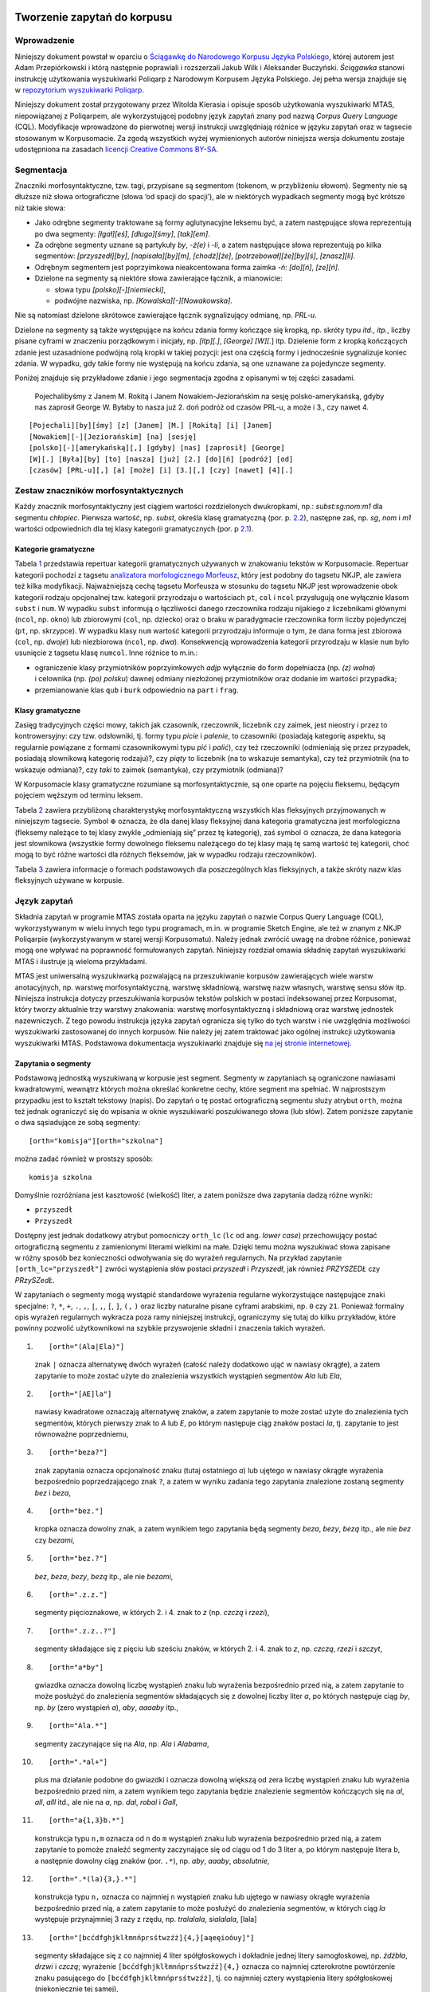  .. role:: small-caps
    :class: small-caps

Tworzenie zapytań do korpusu
^^^^^^^^^^^^^^^^^^^^^^^^^^^^

Wprowadzenie
============

Niniejszy dokument powstał w oparciu o `Ściągawkę do Narodowego Korpusu
Języka Polskiego <http://nkjp.pl/poliqarp/help/pl.html>`__, której
autorem jest Adam Przepiórkowski i którą następnie poprawiali
i rozszerzali Jakub Wilk i Aleksander Buczyński. *Ściągawka* stanowi
instrukcję użytkowania wyszukiwarki Poliqarp z Narodowym Korpusem Języka
Polskiego. Jej pełna wersja znajduje się w `repozytorium wyszukiwarki
Poliqarp <https://sourceforge.net/projects/poliqarp/files/poliqarp/1.3.13/>`__.

Niniejszy dokument został przygotowany przez Witolda Kierasia i opisuje
sposób użytkowania wyszukiwarki MTAS, niepowiązanej z Poliqarpem, ale
wykorzystującej podobny język zapytań znany pod nazwą *Corpus Query
Language* (CQL). Modyfikacje wprowadzone do pierwotnej wersji instrukcji
uwzględniają różnice w języku zapytań oraz w tagsecie stosowanym
w Korpusomacie. Za zgodą wszystkich wyżej wymienionych autorów niniejsza
wersja dokumentu zostaje udostępniona na zasadach `licencji Creative
Commons
BY-SA <https://creativecommons.org/licenses/by-sa/4.0/legalcode.pl>`__.

Segmentacja
===========

Znaczniki morfosyntaktyczne, tzw. tagi, przypisane są segmentom
(tokenom, w przybliżeniu słowom). Segmenty nie są dłuższe niż słowa
ortograficzne (słowa ‘od spacji do spacji’), ale w niektórych wypadkach
segmenty mogą być krótsze niż takie słowa:

-  Jako odrębne segmenty traktowane są formy aglutynacyjne leksemu być,
   a zatem następujące słowa reprezentują po dwa segmenty: *[łgał][eś]*,
   *[długo][śmy]*, *[tak][em]*.

-  Za odrębne segmenty uznane są partykuły *by*, *-ż(e)* i *-li*,
   a zatem następujące słowa reprezentują po kilka segmentów:
   *[przyszedł][by]*, *[napisała][by][m]*, *[chodź][że]*,
   *[potrzebował][że][by][ś]*, *[znasz][li]*.

-  Odrębnym segmentem jest poprzyimkowa nieakcentowana forma zaimka
   *-ń*: *[do][ń]*, *[ze][ń]*.

-  Dzielone na segmenty są niektóre słowa zawierające łącznik,
   a mianowicie:

   -  słowa typu *[polsko][-][niemiecki]*,

   -  podwójne nazwiska, np. *[Kowalska][-][Nowakowska]*.

Nie są natomiast dzielone skrótowce zawierające łącznik sygnalizujący
odmianę, np. *PRL-u*.

Dzielone na segmenty są także występujące na końcu zdania formy kończące
się kropką, np. skróty typu *itd.*, *itp.*, liczby pisane cyframi w
znaczeniu porządkowym i inicjały, np. *[itp][.]*, *[George] [W][.*] itp.
Dzielenie form z kropką kończących zdanie jest uzasadnione podwójną rolą
kropki w takiej pozycji: jest ona częścią formy i jednocześnie
sygnalizuje koniec zdania. W wypadku, gdy takie formy nie występują na
końcu zdania, są one uznawane za pojedyncze segmenty.

Poniżej znajduje się przykładowe zdanie i jego segmentacja zgodna
z opisanymi w tej części zasadami.

   Pojechalibyśmy z Janem M. Rokitą i Janem Nowakiem-Jeziorańskim na
   sesję polsko-amerykańską, gdyby nas zaprosił George W. Byłaby to
   nasza już 2. doń podróż od czasów PRL-u, a może i 3., czy nawet 4.

::

      [Pojechali][by][śmy] [z] [Janem] [M.] [Rokitą] [i] [Janem]
      [Nowakiem][-][Jeziorańskim] [na] [sesję]
      [polsko][-][amerykańską][,] [gdyby] [nas] [zaprosił] [George]
      [W][.] [Była][by] [to] [nasza] [już] [2.] [do][ń] [podróż] [od]
      [czasów] [PRL-u][,] [a] [może] [i] [3.][,] [czy] [nawet] [4][.] 

Zestaw znaczników morfosyntaktycznych
=====================================

Każdy znacznik morfosyntaktyczny jest ciągiem wartości rozdzielonych
dwukropkami, np.: *subst:sg:nom:m1* dla segmentu *chłopiec*. Pierwsza
wartość, np. *subst*, określa klasę gramatyczną (por. p.
`2.2 <#sec:klasy>`__), następne zaś, np. *sg*, *nom* i *m1* wartości
odpowiednich dla tej klasy kategorii gramatycznych (por. p
`2.1 <#sec:kategorie>`__).

.. _sec:kategorie:

Kategorie gramatyczne
---------------------

Tabela `1 <#tab:kategorie>`__ przedstawia repertuar kategorii
gramatycznych używanych w znakowaniu tekstów w Korpusomacie. Repertuar
kategorii pochodzi z tagsetu `analizatora morfologicznego
Morfeusz <http://sgjp.pl/morfeusz/>`__, który jest podobny do tagsetu
NKJP, ale zawiera też kilka modyfikacji. Najważniejszą cechą tagsetu
Morfeusza w stosunku do tagsetu NKJP jest wprowadzenie obok kategorii
rodzaju opcjonalnej tzw. kategorii przyrodzaju o wartościach ``pt``,
``col`` i ``ncol`` przysługują one wyłącznie klasom ``subst`` i ``num``.
W wypadku ``subst`` informują o łączliwości danego rzeczownika rodzaju
nijakiego z liczebnikami głównymi (``ncol``, np. okno) lub zbiorowymi
(``col``, np. dziecko) oraz o braku w paradygmacie rzeczownika form
liczby pojedynczej (``pt``, np. skrzypce). W wypadku klasy ``num``
wartość kategorii przyrodzaju informuje o tym, że dana forma jest
zbiorowa (``col``, np. *dwoje*) lub niezbiorowa (``ncol``, np. *dwa*).
Konsekwencją wprowadzenia kategorii przyrodzaju w klasie ``num`` było
usunięcie z tagsetu klasę ``numcol``. Inne różnice to m.in.:

-  ograniczenie klasy przymiotników poprzyimkowych *adjp* wyłącznie do
   form dopełniacza (np. *(z) wolna*) i celownika (np. *(po) polsku*)
   dawnej odmiany niezłożonej przymiotników oraz dodanie im wartości
   przypadka;

-  przemianowanie klas ``qub`` i ``burk`` odpowiednio na ``part``
   i ``frag``.

.. _sec:klasy:

Klasy gramatyczne
-----------------

Zasięg tradycyjnych części mowy, takich jak czasownik, rzeczownik,
liczebnik czy zaimek, jest nieostry i przez to kontrowersyjny: czy tzw.
odsłowniki, tj. formy typu *picie* i *palenie*, to czasowniki (posiadają
kategorię aspektu, są regularnie powiązane z formami czasownikowymi typu
*pić* i *palić*), czy też rzeczowniki (odmieniają się przez przypadek,
posiadają słownikową kategorię rodzaju)?, czy *piąty* to liczebnik (na
to wskazuje semantyka), czy też przymiotnik (na to wskazuje odmiana)?,
czy *taki* to zaimek (semantyka), czy przymiotnik (odmiana)?

W Korpusomacie klasy gramatyczne rozumiane są morfosyntaktycznie, są one
oparte na pojęciu fleksemu, będącym pojęciem węższym od terminu leksem.

Tabela `2 <#tab:klasy>`__ zawiera przybliżoną charakterystykę
morfosyntaktyczną wszystkich klas fleksyjnych przyjmowanych w niniejszym
tagsecie. Symbol :math:`\oplus` oznacza, że dla danej klasy fleksyjnej
dana kategoria gramatyczna jest morfologiczna (fleksemy należące to tej
klasy zwykle „odmieniają się” przez tę kategorię), zaś symbol
:math:`\odot` oznacza, że dana kategoria jest słownikowa (wszystkie
formy dowolnego fleksemu należącego do tej klasy mają tę samą wartość
tej kategorii, choć mogą to być różne wartości dla różnych fleksemów,
jak w wypadku rodzaju rzeczowników).

Tabela `3 <#tab:haslowe>`__ zawiera informacje o formach podstawowych
dla poszczególnych klas fleksyjnych, a także skróty nazw klas
fleksyjnych używane w korpusie.

Język zapytań
=============

Składnia zapytań w programie MTAS została oparta na języku zapytań
o nazwie Corpus Query Language (CQL), wykorzystywanym w wielu innych
tego typu programach, m.in. w programie Sketch Engine, ale też w znanym
z NKJP Poliqarpie (wykorzystywanym w starej wersji Korpusomatu). Należy
jednak zwrócić uwagę na drobne różnice, ponieważ mogą one wpływać na
poprawność formułowanych zapytań. Niniejszy rozdział omawia składnię
zapytań wyszukiwarki MTAS i ilustruje ją wieloma przykładami.

MTAS jest uniwersalną wyszukiwarką pozwalającą na przeszukiwanie
korpusów zawierających wiele warstw anotacyjnych, np. warstwę
morfosyntaktyczną, warstwę składniową, warstwę nazw własnych, warstwę
sensu słów itp. Niniejsza instrukcja dotyczy przeszukiwania korpusów
tekstów polskich w postaci indeksowanej przez Korpusomat, który tworzy
aktualnie trzy warstwy znakowania: warstwę morfosyntaktyczną
i składniową oraz warstwę jednostek nazewniczych. Z tego powodu
instrukcja języka zapytań ogranicza się tylko do tych warstw i nie
uwzględnia możliwości wyszukiwarki zastosowanej do innych korpusów. Nie
należy jej zatem traktować jako ogólnej instrukcji użytkowania
wyszukiwarki MTAS. Podstawowa dokumentacja wyszukiwarki znajduje się `na
jej stronie internetowej <https://meertensinstituut.github.io/mtas/>`__.

Zapytania o segmenty
--------------------

Podstawową jednostką wyszukiwaną w korpusie jest segment. Segmenty
w zapytaniach są ograniczone nawiasami kwadratowymi, wewnątrz których
można określać konkretne cechy, które segment ma spełniać.
W najprostszym przypadku jest to kształt tekstowy (napis). Do zapytań
o tę postać ortograficzną segmentu służy atrybut ``orth``, można też
jednak ograniczyć się do wpisania w oknie wyszukiwarki poszukiwanego
słowa (lub słów). Zatem poniższe zapytanie o dwa sąsiadujące ze sobą
segmenty:

::

     [orth="komisja"][orth="szkolna"]

można zadać również w prostszy sposób:

::

     komisja szkolna

Domyślnie rozróżniana jest kasztowość (wielkość) liter, a zatem poniższe
dwa zapytania dadzą różne wyniki:

-  ``przyszedł``

-  ``Przyszedł``

Dostępny jest jednak dodatkowy atrybut pomocniczy ``orth_lc`` (``lc`` od
ang. *lower case*) przechowujący postać ortograficzną segmentu
z zamienionymi literami wielkimi na małe. Dzięki temu można wyszukiwać
słowa zapisane w różny sposób bez konieczności odwoływania się do
wyrażeń regularnych. Na przykład zapytanie ``[orth_lc="przyszedł"]``
zwróci wystąpienia słów postaci *przyszedł* i *Przyszedł*, jak również
*PRZYSZEDŁ* czy *PRzySZedŁ*.

W zapytaniach o segmenty mogą wystąpić standardowe wyrażenia regularne
wykorzystujące następujące znaki specjalne: ``?``, ``*``, ``+``, ``.``,
``,``, ``|``, ``,``, ``[``, ``]``, ``(,`` ``)`` oraz liczby naturalne
pisane cyframi arabskimi, np. ``0`` czy ``21``. Ponieważ formalny opis
wyrażeń regularnych wykracza poza ramy niniejszej instrukcji,
ograniczymy się tutaj do kilku przykładów, które powinny pozwolić
użytkownikowi na szybkie przyswojenie składni i znaczenia takich
wyrażeń.

#. ::

      [orth="(Ala|Ela)"]

   znak ``|`` oznacza alternatywę dwóch wyrażeń (całość należy dodatkowo
   ująć w nawiasy okrągłe), a zatem zapytanie to może zostać użyte do
   znalezienia wszystkich wystąpień segmentów *Ala* lub *Ela*,

#. ::

      [orth="[AE]la"]

   nawiasy kwadratowe oznaczają alternatywę znaków, a zatem zapytanie to
   może zostać użyte do znalezienia tych segmentów, których pierwszy
   znak to *A* lub *E*, po którym następuje ciąg znaków postaci *la*,
   tj. zapytanie to jest równoważne poprzedniemu,

#. ::

      [orth="beza?"]

   znak zapytania oznacza opcjonalność znaku (tutaj ostatniego *a*) lub
   ujętego w nawiasy okrągłe wyrażenia bezpośrednio poprzedzającego znak
   ``?``, a zatem w wyniku zadania tego zapytania znalezione zostaną
   segmenty *bez* i *beza*,

#. ::

      [orth="bez."]

   kropka oznacza dowolny znak, a zatem wynikiem tego zapytania będą
   segmenty *beza*, *bezy*, *bezą* itp., ale nie *bez* czy *bezami*,

#. ::

      [orth="bez.?"]

   *bez*, *beza*, *bezy*, *bezą* itp., ale nie *bezami*,

#. ::

      [orth=".z.z."]

   segmenty pięcioznakowe, w których 2. i 4. znak to *z* (np. *czczą*
   i *rzezi*),

#. ::

      [orth=".z.z..?"]

   segmenty składające się z pięciu lub sześciu znaków, w których 2.
   i 4. znak to *z*, np. *czczą*, *rzezi* i *szczyt*,

#. ::

      [orth="a*by"]

   gwiazdka oznacza dowolną liczbę wystąpień znaku lub wyrażenia
   bezpośrednio przed nią, a zatem zapytanie to może posłużyć do
   znalezienia segmentów składających się z dowolnej liczby liter *a*,
   po których następuje ciąg *by*, np. *by* (zero wystąpień *a*), *aby*,
   *aaaaby* itp.,

#. ::

      [orth="Ala.*"]

   segmenty zaczynające się na *Ala*, np. *Ala* i *Alabama*,

#. ::

      [orth=".*al+"]

   plus ma działanie podobne do gwiazdki i oznacza dowolną większą od
   zera liczbę wystąpień znaku lub wyrażenia bezpośrednio przed nim,
   a zatem wynikiem tego zapytania będzie znalezienie segmentów
   kończących się na *al*, *all*, *alll* itd., ale nie na *a*, np.
   *dal*, *robal* i *Gall*,

#. ::

      [orth="a{1,3}b.*"]

   konstrukcja typu ``n,m`` oznacza od ``n`` do ``m`` wystąpień znaku
   lub wyrażenia bezpośrednio przed nią, a zatem zapytanie to pomoże
   znaleźć segmenty zaczynające się od ciągu od 1 do 3 liter a, po
   którym następuje litera b, a następnie dowolny ciąg znaków (por.
   ``.*``), np. *aby*, *aaaby*, *absolutnie*,

#. ::

      [orth=".*(la){3,}.*"]

   konstrukcja typu ``n,`` oznacza co najmniej ``n`` wystąpień znaku lub
   ujętego w nawiasy okrągłe wyrażenia bezpośrednio przed nią, a zatem
   zapytanie to może posłużyć do znalezienia segmentów, w których ciąg
   *la* występuje przynajmniej 3 razy z rzędu, np. *tralalala*,
   *sialalala*, [lala]

#. ::

      [orth="[bcćdfghjklłmnńprsśtwzźż]{4,}[aąeęioóuy]"]

   segmenty składające się z co najmniej 4 liter spółgłoskowych
   i dokładnie jednej litery samogłoskowej, np. *źdźbła*, *drzwi*
   i *czczą*; wyrażenie ``[bcćdfghjklłmnńprsśtwzźż]{4,}`` oznacza co
   najmniej czterokrotne powtórzenie znaku pasującego do
   ``[bcćdfghjklłmnńprsśtwzźż]``, tj. co najmniej cztery wystąpienia
   litery spółgłoskowej (niekoniecznie tej samej),

#. ::

      [orth="([bcćdfghjklłmnńprsśtwzźż]{3}[aąeęioóuy]){2,}"]

   segmenty składające się z co najmniej dwukrotnego powtórzenia wzorca
   CCCV, gdzie C to litera spółgłoskowa, a V to litera samogłoskowa, np.
   *wszystko*, *przykrzejszy* i *szlachta*; konstrukcja typu ``n``
   oznacza dokładnie ``n`` wystąpień znaku lub ujętego w nawiasy okrągłe
   wyrażenia bezpośrednio przed nią,

#. ::

      [orth="(pod|na|za)jecha.*"]

   segmenty zaczynające się od *podjecha*, *najecha* i *zajecha*, np.
   *podjechał*, *zajechawszy*.

Specyfikacje segmentów podane powyżej muszą pasować do całych segmentów
stąd konieczność umieszczenia po obu stronach ciągu ``(la){3,}`` w
zapytaniu `[lala] <#lala>`__. o segmenty zawierające ciąg *lalala*
wyrażenia ``.*``, pasującego do dowolnego ciągu znaków.

Zapytania z innymi atrybutami
-----------------------------

Aby znaleźć wszystkie formy leksemu korpus, można użyć następującego
zapytania:

::

   [base="korpus"]

Atrybut ``base`` jest jednym z wielu możliwych atrybutów, jakie mogą
pojawić się w zapytaniu. Wartością tego atrybutu powinna być
specyfikacja formy podstawowej (hasłowej), a zatem zapytanie
``[base="pisać"]`` może być użyte do znalezienia form typu *pisać*,
*piszę*, *pisała*, *piszcie*, *pisanie*, *pisano*, *pisane* itp.

Podobnie jak w wypadku atrybutu ``orth`` wartościami atrybutu ``base``
mogą być wyrażenia regularne, np:

::

   [base="komit[ae]t"]

znalezione zostaną wszystkie segmenty, których forma hasłowa ma postać
komitet lub komitat.

Zapytania o różne atrybuty segmentów można łączyć. Na przykład, aby
znaleźć wszystkie wystąpienia segmentu *minę* rozumianego jako forma
leksemu mina (a nie na przykład leksemu minąć), można zadać następujące
zapytanie:

::

   [orth="minę" & base="mina"] 

Podobne znaczenie ma następujące zapytanie o te wystąpienia segmentu
*minę*, które nie są interpretowane jako formy leksemu minąć.

::

   [orth="minę" & !base="minąć"]

W powyższych zapytaniach operator ``&`` spełnia rolę logicznej
koniunkcji. Operatorem do niego dualnym jest operator ``|``, spełniający
rolę logicznej alternatywy. Oto kilka przykładów użycia tego operatora:

-  ::

      [base="on" | base="ja"]

   wszystkie formy zaimków on i ja, równoważne zapytaniu
   ``[base="on|ja"]``,

-  ::

      [base="on" | orth="mnie" | orth="ciebie"]

   wszystkie formy zaimka on, a także segmenty *mnie* i *ciebie*,

-  ::

      [orth="pora" & !(base="por" | base="pora")]

   segment *pora* nie będący ani formą leksemu por, ani formą leksemu
   pora.

Aby lepiej zrozumieć różnicę pomiędzy operatorami ``&`` i ``|``,
porównajmy następujące dwa zapytania:

::

   [orth="minę" & base="mina"]
   [orth="minę" | base="mina"]

W wyniku zadania pierwszego zapytania znalezione zostaną te segmenty,
które są jednocześnie (koniunkcja) segmentem *minę* i formą leksemu
mina, a więc wyłącznie te wystąpienia segmentu *minę*, które są
interpretowane jako formy leksemu mina. W wyniku zadania drugiego
zapytania znalezione natomiast zostaną te segmenty, które są albo
dowolnie interpretowanym segmentem *minę*, albo formą leksemu mina
(alternatywa), czyli wszystkie wystąpienia zarówno segmentu minę, jak
i segmentów mina, miny, minami itp. interpretowanych jako formy leksemu
mina.

Specyfikacje pozycji w korpusie, ujęte w nawiasy kwadratowe, mogą
zawierać dowolną liczbę warunków typu ``atrybut="wartość"`` (na przykład
``orth="nie"``) połączonych operatorami ``!``, ``&`` i ``|``, tak jak
pokazują to powyższe przykłady. Możliwe jest także całkowite pominięcie
jakichkolwiek warunków. Poniższe zapytanie mogłoby posłużyć do
znalezienia wszystkich segmentów w korpusie.

::

   []

Taka „pusta” specyfikacja pozycji w korpusie, pasująca do dowolnego
segmentu, może posłużyć na przykład do znalezienia dwóch form
oddzielonych od siebie dowolnymi dwoma segmentami, np.:

::

   [orth="się"][][][base="bać"]

W wyniku tego zapytania zostaną znalezione ciągi takie jak *się mnie też
bać* czy *się nie chcę bać*.

Dla wielu zastosowań ciekawsza byłaby możliwość zapytania na przykład
o formy oddalone od siebie o najwyżej pięć pozycji. MTAS umożliwia
zadawanie takich pytań, gdyż pozwala na formułowanie wyrażeń regularnych
także na poziomie pozycji korpusu. Na przykład zapytanie o formę leksemu
bać występującą dwie, trzy lub cztery pozycje dalej niż forma *się* może
wyglądać następująco:

::

   [orth="się"][]{2,4}[base="bać"]

W wyniku tego zapytania zostaną znalezione ciągi uzyskane w wyniku
poprzedniego zapytania, a także na przykład ciąg *się pani niczego nie
boi*.

Zapewne nieco bardziej precyzyjnym zapytaniem o różne wystąpienia form
tzw. czasownika zwrotnego bać się byłoby zapytanie o *się* w pewnej
odległości przed formą leksemu bać, ale bez znaku interpunkcyjnego
pomiędzy tymi formami, lub bezpośrednio za taką formą, ewentualnie
oddzielone od formy bać zaimkiem osobowym:

::

   [orth="się"][!orth="[.!?,:]"]{0,5}[base="bać"]
   | [base="bać"][base="on|ja|ty|my|wy"]?[orth="się"]

Zapytania o znaczniki morfosyntaktyczne
---------------------------------------

Powyższe zapytanie można uprościć poprzez zastąpienie warunku
``orth!="[.!?,:]"`` bezpośrednim odwołaniem do „klasy gramatycznej”
``interp``:

::

   [orth="się"][!pos="interp"]{0,5}[base="bać"]
   | [base="bać"][base="on|ja|ty|my|wy"]?[orth="się"]

Ogólniej, wartościami atrybutu ``pos`` (ang. *part of speech* ‘część
mowy’) są skróty nazw klas gramatycznych omówionych w p.
`2.2 <#sec:klasy>`__ (por. tabela `2 <#tab:klasy>`__). Na przykład
zapytanie o sekwencję dwóch form rzeczownikowych rozpoczynających się na
*a* może być sformułowane w sposób następujący:

::

   [pos="subst" & orth="a.*"]{2}

Podobnie jak to miało miejsce w wypadku specyfikacji form obu warstw
tekstowych i form hasłowych, także specyfikacje klas gramatycznych mogą
zawierać wyrażenia regularne. Na przykład, zważywszy na to, że zaimki
osobowe należą do klasy zaimków trzecioosobowych *ppron3* i do klasy
zaimków nietrzecioosobowych *ppron12*, poniższe zapytania mogą posłużyć
do znalezienia dowolnych form dowolnych zaimków osobowych:

::

   [pos="ppron12" | pos="ppron3"]
   [pos="ppron12|ppron3"]
   [pos="ppron(12|3)"]
   [pos="ppron[123]+"]
   [pos="ppron.+"]

A zatem zapytanie o formy *bać się* może zostać jeszcze bardziej
uproszczone do następującego zapytania:

::

   [orth="się"][!pos="interp"]{0,5}[base="bać"]
   | [base="bać"][pos="ppron.+"]?[orth="się"]

W zapytaniach można określić nie tylko postać ortograficzną segmentu (za
pomocą atrybutu ``orth``), formę hasłową (za pomocą ``base``) i klasę
gramatyczną (za pomocą ``pos``), ale także wartości poszczególnych
kategorii gramatycznych, np. przypadka czy rodzaju. Służą do tego
następujące atrybuty (por. p.\ `2.1 <#sec:kategorie>`__):

+---------------------------+-----------------+----------------------------------+
| **atrybut**               | **kategoria**   | **możliwe wartości**             |
+===========================+=================+==================================+
| ``number``                | liczba          | ``sg pl``                        |
+---------------------------+-----------------+----------------------------------+
| ``case``                  | przypadek       | ``nom gen dat acc inst loc voc`` |
+---------------------------+-----------------+----------------------------------+
| ``gender``                | rodzaj          | ``m1 m2 m3 f n``                 |
+---------------------------+-----------------+----------------------------------+
| ``subgender``             | przyrodzaj      | ``col ncol pt``                  |
+---------------------------+-----------------+----------------------------------+
| ``person``                | osoba           | ``pri sec ter``                  |
+---------------------------+-----------------+----------------------------------+
| ``degree``                | stopień         | ``pos comp sup``                 |
+---------------------------+-----------------+----------------------------------+
| ``aspect``                | aspekt          | ``imperf perf``                  |
+---------------------------+-----------------+----------------------------------+
| ``negation``              | zanegowanie     | ``aff neg``                      |
+---------------------------+-----------------+----------------------------------+
| ``accentability``         | akcentowość     | ``akc nakc``                     |
+---------------------------+-----------------+----------------------------------+
| ``post-prepositionality`` | poprzyimkowość  | ``npraep praep``                 |
+---------------------------+-----------------+----------------------------------+
| ``agglutination``         | aglutynacyjność | ``agl nagl``                     |
+---------------------------+-----------------+----------------------------------+
| ``vocalicity``            | wokaliczność    | ``nwok wok``                     |
+---------------------------+-----------------+----------------------------------+
| ``fullstoppedness``       | kropkowalność   | ``pun npun``                     |
+---------------------------+-----------------+----------------------------------+

A zatem możliwe jest zadanie na przykład następujących zapytań:

#. ::

      [number="sg"]

   znalezione zostaną wszystkie formy w liczbie pojedynczej,

#. ::

      [pos="subst" & number="sg"]

   znalezione zostaną formy rzeczownikowe w liczbie pojedynczej,

#. ::

      [pos="subst" & !gender="f"]

   formy rzeczownikowe rodzaju męskiego lub nijakiego,

#. ::

      [number="sg" & case="nom|acc" & gender="m[123]"]

   pojedyncze mianownikowe lub biernikowe formy męskie.

O klasy gramatyczne i kategorie gramatyczne można także pytać łącznie,
używając do tego atrybutu ``tag``. Na przykład, aby znaleźć wszystkie
rzeczowniki żeńskie w mianowniku o pojedynczej wartości liczby, można
zadać następujące zapytanie:

::

   [tag="subst:sg:nom:f"]

Wartości atrybutu ``tag`` mają postać ``kl:kat1:kat2:…:katn``, gdzie
``kl`` to nazwa klasy gramatycznej, a ``kati`` to wartości kategorii
przysługujących tej klasie w kolejności, w jakiej zostały podane
w tabeli `2 <#tab:klasy>`__.

Jak w wypadku innych atrybutów, specyfikacja atrybutu ``tag`` może być
zadana wyrażeniem regularnym, np.:

::

   [tag=".*:sg:(nom|acc):m[123].*"]

Ponieważ nazwy wartości poszczególnych kategorii są rozłączne, można
również stosować zbiorczą kategorię ``feat`` (ang. *feature* ‘cecha’)
w zastępstwie każdej innej. Ujednoznacznienie dokona się przez
odpowiednią wartość. Dlatego następujące dwa zapytania zwrócą te same
wyniki:

-  ``[pos="subst" & case="acc" & number="pl" & gender="f"]``

-  ``[pos="subst" & feat="acc" & feat="pl" & feat="f"]``

Interpretacje spoza słownika
----------------------------

Interpretacje fleksyjne w znakowaniu morfosyntaktycznym Korpusomatu
pochodzą z analizatora Morfeusz 2 i tagera Concraft 2 — analizator
zwraca wszystkie możliwe interpretacje dla danego słowa, a tager wybiera
najbardziej prawdopodobną ze względu na swój model statystyczny.
Interpretacje Morfeusza pochodzą ze `Słownika gramatycznego języka
polskiego <http://www.sgjp.pl/>`__ (SGJP). Jeśli danego słowa nie da się
w żaden sposób zinterpretować jako formy wyrazowej leksemu zanotowanego
w SGJP, to Morfeusz nie zwraca żadnej interpretacji. Wówczas tager
„zgaduje” znacznik morfosyntaktyczny, czyli wybiera taki, który zgodnie
z jego modelem jest najbardziej prawdopodobny. Skuteczność zgadywania
jest w oczywisty sposób dużo niższa niż skuteczność wybierania spośród
gotowych interpretacji z Morfeusza, dlatego użytkownik może uznać za
przydatną możliwość sterowania tym parametrem w swoich wyszukaniach, np.
w wypadku słownictwa najnowszego, nienotowanego w słownikach. Segmenty,
którym Morfeusz nie przypisał żadnej interpretacji, mają dodatkowy
parametr postaci ``[ign="true"]``. Poniższe przykładowe zapytanie
odnajdzie w korpusie wszystkie słowa, które zaczynają się od „tofu”
i nie są znane Morfeuszowi:

::

   [orth="tofu.*" & ign="true"]

Analogicznie można usunąć z wyszukiwania interpretacje zgadywane, np.:

::

   [pos="subst" & !ign="true"]

Graficzny konstruktor zapytań
-----------------------------

Do tworzenia podstawowych zapytań o sekwencje segmentów można użyć
prostego graficznego konstruktora. W oknie konstruktora można definiować
warunki określające cechy kolejnych segmentów zapytania, np. część mowy,
postać segmentu w obu warstwach tekstowych, formę hasłową, a także
wartości wszystkich kategorii gramatycznych opisanych w tabeli
`1 <#tab:kategorie>`__. Poszczególne warunki w obrębie segmentu mogą być
łączone operatorami *oraz* (koniunkcja) i *lub* (alternatywa). Po
zdefiniowaniu wszystkich segmentów zapytania należy wcisnąć przycisk
*Zapisz*, następnie określić dodatkowe parametry wyszukania, np.
ograniczenia za pomocą metadanych, i rozpocząć wyszukiwanie. Zbudowane
za pomocą konstruktora zapytania pojawi się w pasku wyszukiwania, dzięki
czemu można dodatkowo zweryfikować jego poprawność.

Ograniczenie zapytania do zdania lub akapitu
--------------------------------------------

Jednostkami organizacji tekstu w korpusach indeksowanych przez
Korpusomat są zdania i akapity. Podział ten można wykorzystać w
zapytaniach, na przykład ograniczając dopasowanie do jednego zdania.

Aby ograniczyć zasięg zapytania, należy dopisać do zapytania słowo
kluczowe ``within``, a po nim ``<s/>`` lub ``<p/>``, w zależności od
tego, czy zasięg ma być ograniczony do zdania (ang. *sentence*) czy do
akapitu (ang. *paragraph*). Ilustruje to następujący przykład zapytania
o zdania, w których forma *się* występuje za formą leksemu być,
w odległości co najmniej jednego i nie więcej niż dziesięciu segmentów:

::

   [base="bać"][!orth="się"]{1,10}[orth="się"] within <s/>

Dodatkowo można również na elementy ``<s/>`` i ``<p/>`` nałożyć pewne
warunki dotyczące tego, czy zawierają segmenty innego typu. Przykładowo,
za pomocą następującego zapytania można znaleźć wszystkie wystąpienia
czasownika być w  czasie przyszłym złożonym ograniczone do zdań
zawierających formę bezokolicznika:

::

   [pos="bedzie"] within (<s/> containing [pos="inf"])

Intencją takiego zapytania jest odnalezienie (w przybliżeniu) wszystkich
wystąpień konstrukcji czasu przyszłego złożonego, w których pojawia się
bezokolicznik. Wśród wyników będą oczywiście również takie zdania,
w których czas przyszły został utworzony z formy pseudoimiesłowu,
a bezokolicznik pełni w zdaniu inną funkcję gramatyczną. Można też
sformułować zapytanie odwrotnie i zapytać o zdania, w których forma
pseudoimiesłowu w ogóle nie występuje:

::

   [pos="bedzie"] within (<s/> !containing [pos="praet"])

Pełną listę słów kluczowych, które mogą się pojawić w zapytaniach
wyszukiwarki MTAS, można znaleźć w jej
`dokumentacji <https://meertensinstituut.github.io/mtas/search_cql.html>`__,
nie wszystkie jednak będą miały sensowne zastosowanie w Korpusomacie.

Oprócz znaczników odnoszących się do elementów struktury tekstu (np.
``<s/>``) istnieją również znaczniki odnoszące się do ich początku
i końca. W wypadku ``<s/>`` będą to odpowiednio: ``<s>`` i ``</s>``. Ich
dopasowaniem nie jest żaden segment, ale mogą być użyte w połączeniu
z warunkami definiującymi inne segmenty, np. zapytanie:

::

   <s> [pos="num"]

odnajdzie wszystkie wystąpienia liczebnika stojącego na początku zdania.
Analogicznie zapytanie:

::

   [pos="num"][pos="interp"]</s>

odnajdzie wszystkie wystąpienia ciągu składającego się z liczebnika
i znaku interpunkcyjnego stojących na końcu zdania.

Warstwa składniowa
------------------

W Korpusomacie jest również wbudowany parser zależnościowy Combo.
Wprowadzony przez użytkownika tekst jest automatycznie dzielony na
wypowiedzenia, które z kolei są poddawane pełnej analizie składniowej
w aparacie zależnościowym według zasad przyjętych w `Polskim Banku Drzew
Zależnościowych <http://zil.ipipan.waw.pl/PDB>`__. Przykład takiej
analizy znajduje się na poniższym rysunku.

.. image:: img/instrukcja/rysunek-drzewo.png
  :width: 1300
  :alt: Rozbiór składniowy przykładowego zdania

MTAS nie jest wyszukiwarką struktur składniowych, nie pozwala zatem na
indeksowanie i przeszukiwanie pełnych rozbiorów zdań. Jednak na poziomie
każdego segmentu w tekście Korpusomat indeksuje informację o jego
bezpośrednim nadrzędniku składniowym (tzn. jego formie hasłowej i klasie
fleksyjnej) oraz o typie relacji zależności łączącej oba te elementy
w wypowiedzeniu. Ponadto indeksuje również ich położenie względem siebie
w wypowiedzeniu: kolejność w porządku linearnym oraz odległość (liczoną
w segmentach). Pozwala to na łatwe wyszukanie w korpusie prostszych
konstrukcji składniowych oraz analitycznych nieciągłych form
fleksyjnych.

W warstwie znakowania składniowego dostępne są następujące atrybuty:

-  ``deprel`` — typ zależności, jaką dany segment jest związany ze swoim
   bezpośrednim nadrzędnikiem składniowym; wartością tego atrybutu może
   być jeden z 28 typów zależności przewidzianych w `Polskim Banku Drzew
   Zależnościowych <http://zil.ipipan.waw.pl/PDB/DepRelTypes>`__,

-  ``head.pos`` — klasa fleksyjna bezpośredniego nadrzędnika segmentu
   (tabela `2 <#tab:klasy>`__),

-  ``head.base`` — forma hasłowa bezpośredniego nadrzędnika segmentu,

-  ``head.distance`` — odległość bezpośredniego nadrzędnika segmentu,

-  ``head.position`` — położenie (lewo- lub prawostronne) bezpośredniego
   nadrzędnika względem segmentu w porządku linearnym wypowiedzenia.

Dzięki rozszerzeniu języka zapytań o powyższe atrybuty można np. łatwo
znaleźć wszystkie rzeczowniki użyte w funkcji dopełnienia bliższego
konkretnego czasownika:

::

   [pos="subst" & deprel="obj" & head.base="kupić"]

Możliwe jest również odwrotne wyszukanie odpowiadające na pytanie, przy
jakich czasownikach w roli dopełnienia występuje w korpusie konkretny
rzeczownik:

::

   [deprel="obj.*" & head.pos="(fin|praet|ppas|pact|ger|impt|imps)" & base="betel"]

Należy jednak zwrócić uwagę, że w powyższym przykładzie wynikiem
zapytania będą wystąpienia rzeczownika betel, nadrzędne względem nich
formy czasownikowe (finitywne i niefinitywne) będą się zaś znajdowały
w lewym lub prawym kontekście wyników wyróżnione pismem pogrubionym.
Można je jednak zgrupować i posortować względem ich częstości dzięki
opcjom Statystyk. Wartością atrybutu ``deprel`` jest wyrażenie
regularne, do którego dopasowują się dwa możliwe typy relacji
zależności: *obj* i *obj_th* opisane w dokumentacji Polskiego Banku
Drzew Zależnościowych.

Podobne wyszukanie możliwe jest również w wypadku wymagań czasownika
innych niż nominalne. Na przykład za pomocą zapytania:

::

   [deprel="comp" & head.pos="(fin|praet|imps|impt|ppas|pact)" & base="o" & case="loc"]

można znaleźć czasowniki wymagające frazy przyimkowej miejscownikowej
z przyimkiem o.

Dzięki atrybutowi kodującemu lewo- i prawostronną pozycję nadrzędnika
względem segmentu można znaleźć przykłady niekanonicznego szyku zdania,
np. podmiotu po orzeczeniu:

::

   [deprel="subj" & head.position="left"]

lub dopełnienia bliższego przed orzeczeniem:

::

   [deprel="obj" & head.position="right"]

Podobnie w wypadku innych konstrukcji — brak określenia pozycji
nadrzędnika w zapytaniu:

::

   [pos="adj" & deprel="adjunct" & head.base="zupa"]

zwróci wszystkie przymiotnikowe określenia rzeczownika zupa. Dodanie
parametru pozycji pozwoli ograniczyć wyszukanie do określeń
lewostronnych (np. *gorąca zupa*) lub prawostronnych (np. *zupa
pomidorowa*).

Częściowa anotacja składniowa pozwala na odnalezienie elementów
wypowiedzenia połączonych ze sobą bezpośrednią relacją zależności bez
względu na to, czy sąsiadują one ze sobą w porządku linearnym, czy też
są przedzielone innymi elementami wypowiedzenia. Atrybut odległości
pozwala np. na ograniczenie wyników tylko do takich przypadków,
w których elementy nie sąsiadują ze sobą:

::

   [deprel="obj" & head.pos="praet" & !head.distance="1"]

Powyższe przykładowe zapytanie wyszuka dopełnienia bliższe orzeczenia
w czasie przeszłym, które są oddzielone od tego orzeczenia co najmniej
jednym elementem.

Jeszcze jednym praktycznym przykładem wykorzystania anotacji składniowej
jest możliwość wyszukania analitycznych form fleksyjnych, których
poszczególne fleksemy nie są oznaczane w warstwie morfosyntaktycznej
jako elementy takiej formy. Dotyczy to np. form czasu przyszłego
niedokonanego (utworzonych z formami bezokolicznika lub pseudoimiesłowu
lub w obu wariantach):

::

   [pos="bedzie" & deprel="aux" & head.pos="(inf|praet)"]

czy analitycznych form stopnia wyższego i najwyższego przymiotników:

::

   [deprel="adjunct" & base="bardzo" & degree="(com|sup)" & head.pos="adj"]

Podobnie w wypadku konstrukcji biernej:

::

   [base="(być|zostać)" & deprel="aux" & head.pos="ppas"]

Warstwa jednostek nazewniczych
------------------------------

Korpusy indeksowane przez Korpusomat zawierają również warstwę
znakowania jednostek nazewniczych (ang. *named entities*). Są to
jednostki tekstowe jedno- lub wielowyrazowe nazywające osoby, miejsca,
instytucje czy momenty czasowe. Automatycznym klasyfikowaniem takich
jednostek tekstowych zajmuje się wbudowany w Korpusomat program
`Liner2 <https://github.com/CLARIN-PL/Liner2>`__, który określa początek
i koniec danej jednostki nazewniczej oraz przydziela jej odpowiednią
etykietę. Liner2 opiera się na wzorcowej anotacji jednostek nazewniczych
przygotowanej w ramach projektu NKJP, której szczegóły zostały opisane
w rozdziale *Anotacja jednostek nazewniczych* (str. 129-167) książki
`Narodowy Korpus Języka
Polskiego <http://nkjp.pl/settings/papers/NKJP_ksiazka.pdf>`__.
Niniejsza instrukcja ogranicza się jedynie do opisania sposobu
korzystania z tej klasyfikacji w wyszukiwarce Korpusomatu.

Jednostki nazewnicze, podobnie jak opisane wyżej zdania i akapity,
przekraczają granicę segmentu, więc można się do nich odnosić
w zapytaniach korpusowych tak samo jak do zdań, za pomocą znacznika
``<ne />``. Obowiązują również te same zasady dotyczące znaku ukośnika
wewnątrz znacznika:

-  ``<ne>`` oznacza początek ciągu opisanego jako jednostka nazewnicza,

-  ``</ne>`` oznacza koniec ciągu opisanego jako jednostka nazewnicza.

Najprostsze możliwe zapytanie tego typu ma postać:

::

   <ne />

i zwróci wszystkie jednostki nazewnicze wszystkich typów odnalezione
w korpusie. Wyszukanie można ograniczyć do konkretnego typu nazw np.
nazw miejsc:

::

   <ne="placeName" />

Ta kategoria jednostek ma swoją dodatkową podkategorię klasyfikującą
rodzaje miejsc: regiony, kraje, miejscowości itp. Następujące zapytanie
ograniczy wyniki jedynie do nazw krajów:

::

   <ne="placeName.country" />

Pełny repertuar wartości klasyfikacji jednostek nazewniczych to:

-  ``persName`` (nazwy osób) z podtypami: ``forename`` (imiona),
   ``surname`` (nazwiska) i ``addName`` (pseudonimy, przydomki itp.),

-  ``orgName`` (nazwy organizacji),

-  ``geogName`` (nazwy geograficzne),

-  ``placeName`` (nazwy miejsc czy też tzw. nazwy geopolityczne)
   z podtypami: ``district`` (jednostki administracyjne miast, np.
   *Mokotów*), ``settlement`` (miasta, wioski, osady, np. *Warszawa*),
   ``region`` (jednostki administracyjne większe niż miasto, np.
   *województwo mazowieckie*), ``country`` (państwa, kraje, wspólnoty,
   kolonie, np. *Polska*, *Gujana Francuska*), ``bloc`` (organizacje
   polityczne obejmujące co najmniej dwa państwa, np. *Unia Europejska*,
   *Grupa Wyszehradzka*),

-  wyrażenia czasowe: ``date`` (daty kalendarzowe, np. 13 sierpnia 2018
   r.) oraz ``time`` (określenia czasu w postaci godzin, minut i sekund,
   np. *ósma wieczorem*).

Podobnie jak w wypadku zdań i akapitów, zapytania o jednostki nazewnicze
można łączyć z cechami ortograficznymi i morfosyntaktycznymi segmentów,
z których są one zbudowane lub klasyfikacją nazewniczą ich elementów
składowych. Oto kilka przykładów takich zapytań:

:: [pos="conj" & base="i"] within <ne="orgName" />
   — wszystkie nazwy organizacji zawierające spójnik i, np. *Krajowa
   Rada Radiofonii i Telewizji* czy *Instytut Meteorologii i Gospodarki
   Wodnej*,
   
:: <ne="persName" /> !containing <ne="persName.forename" />
   — wszystkie jednostki nazywające osoby, których składową nie jest
   imię,

:: <ne="geogName" /> [pos="conj"] <ne="geogName" />
   — wystąpienia dwóch nazw geograficznych połączonych spójnikiem
   współrzędnym, np. *Europa Zachodnia lub Skandynawia*.

:: [orth="A.*"][orth="M.*"] fullyalignedwith <ne="persName" />
   — dwa kolejne segmenty, z których pierwszy zaczyna się od *A*, drugi
   zaś od *M* i które w całości w tekście występują jako nazwa osoby,
   np. *Adam Michnik*, *Antoni Macierewicz*.

Warstwa znakowania wydźwięku emocjonalnego
------------------------------------------

Znakowanie tekstów w Korpusomacie można również wzbogacić o oznaczenie
wydźwięku emocjonalnego słów. Jest to znakowanie wyłącznie słownikowe,
opierające się na zbiorze 2902 polskich rzeczowników, przymiotników
i czasowników zebranych w bazie NAWL (*Nencki Affective Word List*)
stworzonej w ramach `projektu prowadzonego w Instytucie Biologii
Doświadczalnej im. M. Nenckiego
PAN <https://exp.lobi.nencki.gov.pl/nawl-analysis>`__. W oparciu
o badania ankietowe w słowniku sklasyfikowano słowa ze względu na
kojarzące się z nimi podstawowe emocje: szczęście (*happiness*), złość
(*anger*), smutek (*sadness*), strach (*fear*), wstręt (*disgust*) oraz
słowa neutralne emocjonalnie (*neutral*) oraz takie, dla których
wskazania były niejednoznaczne i nie umożliwiały zaklasyfikowania
(*unclassified*). Poszczególnym klasom odpowiadają etykiety będące
pierwszymi literami ich angielskich odpowiedników, czyli H, A, S, F, D,
N, U. Etykiety są wartościami atrybutu ``sentiment.nawl``, którego można
użyć w zapytaniach korpusowych. Przykładowo, zapytanie postaci:

::

   [sentiment.nawl="A"]

odnajdzie wszystkie wystąpienia słów oznaczonych w słowniku NAWL jako
kojarzące się ze złością. Tego typu zapytania można łączyć z warunkami
dotyczącymi innych warstw znakowania (o ile zostały one wybrane przez
użytkownika w trakcie tworzenia korpusu), na przykład można ograniczyć
wyniki do określonych części mowy:

::

   [sentiment.nawl="A" & pos="adj"]

czy do postaci hasłowej składniowego nadrzędnika w strukturze
zależnościowej wypowiedzenia:

::

   [sentiment.nawl="H" & head.base="Polak"]

Oczywiście należy pamiętać, że słownik NAWL jest stosunkowo niewielki,
zatem zdecydowana większość słów w korpusie nie będzie miała
przypisanych żadnych wartości wydźwięku emocjonalnego.

W oryginalnej bazie danych słownika NAWL każde słowo zostało przypisane
tylko do jednej kategorii. W zaimplementowanej w Korpusomacie wersji
rozszerzonej tego słownika słowo może mieć przypisaną więcej niż jedną
etykietę kategorii emocji, jeśli te emocje uzyskały w bazie odpowiednio
wysoki wskaźnik. Na przykład rzeczownik wojna w słowniku rozszerzonym ma
przypisane dwie etykiety: strach (F) i smutek (S). Zapytanie o każdą
z tych emocji zwróci wystąpienia rzeczownika wojna w korpusie (o ile
oczywiście to słowo się w nim znajduje). Jednak w oryginalnym słowniku
ten sam rzeczownik jest przypisany do kategorii U, czyli słów
niesklasyfikowanych ze względu na niejednoznaczne wskazania ankietowe.
Obie wersje tego słownika są dostępne w Korpusomacie. Wyniki dla wersji
rozszerzonej dostępne są pod atrybutem ``sentiment.nawl``, dla
oryginalnej wersji zaś — pod atrybutem ``sentiment.nawl_org``. W wypadku
korzystania wersji oryginalnej należy pamiętać, że w wynikach znacznie
więcej słów będzie przypisanych do kategorii U.

Ograniczenie zapytania za pomocą metadanych
-------------------------------------------

Teksty wprowadzane przez użytkownika do Korpusomatu są domyślnie
opatrywane czterema polami metadanych o etykietach: autor, tytuł, rok
wydania, gatunek. Od użytkownika zależy to, w jaki sposób zostaną one
wypełnione, w szczególności mogą pozostać puste. Użytkownik może też
zdefiniować własne pola o dowolnych etykietach.

Pól metadanych można użyć następnie do ograniczenia zasięgu zapytań
w wyszukaniach korpusowych. Służy do tego przycisk metadane, pod którym
można zdefiniować takie ograniczenia. Można nałożyć wiele ograniczeń
jednocześnie, dodając je za pomocą przycisku dodaj ograniczenie.

Tabele
======

Kategorie gramatyczne
---------------------
.. container::
   :name: tab:kategorie

   .. csv-table:: Kategorie gramatyczne
      :file: kategorie-gramatyczne.csv
      :header-rows: 1

Klasy gramatyczne
-----------------
.. container:: landscape

   .. container::
      :name: tab:klasy

      .. csv-table:: Klasy gramatyczne
         :file: klasy-gramatyczne.csv
         :header-rows: 1

Skróty nazw klas gramatycznych oraz ich formy hasłowe
-----------------------------------------------------
.. container:: landscape

   .. container::
      :name: tab:haslowe

      .. csv-table:: Skróty nazw klas gramatycznych oraz ich formy hasłowe.
         :file: skroty.csv
         :header-rows: 1
